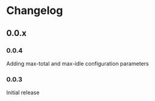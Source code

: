 * Changelog
** 0.0.x
*** 0.0.4
Adding max-total and max-idle configuration parameters
*** 0.0.3
Initial release
